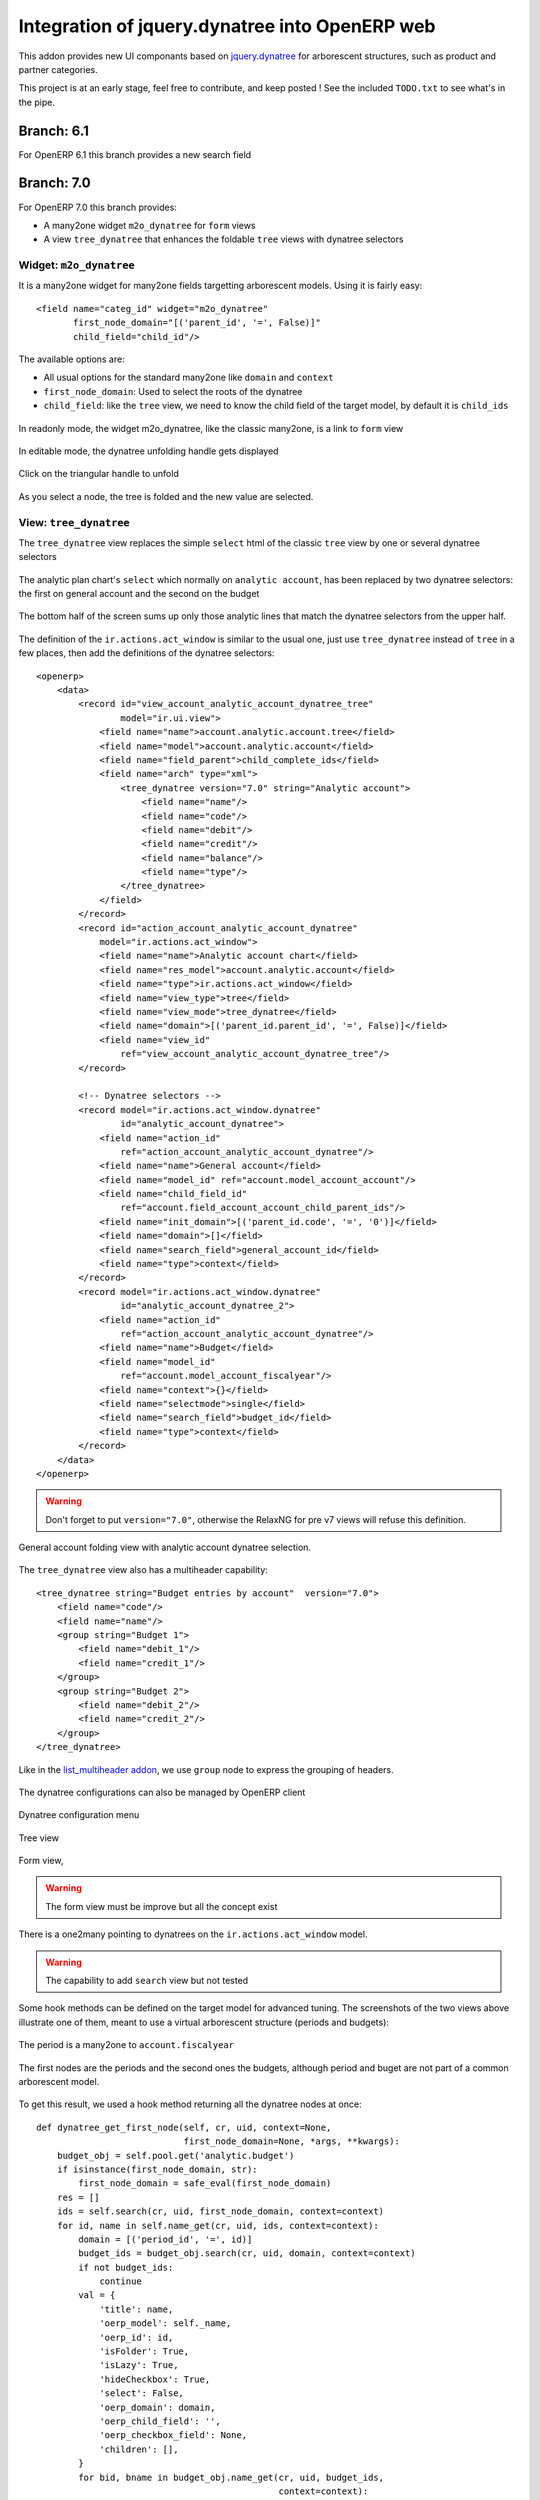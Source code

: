 Integration of jquery.dynatree into OpenERP web
===============================================

.. image:: raw/default/images/icon.png
    :align: center

This addon provides new UI componants based on
`jquery.dynatree <http://wwwendt.de/tech/dynatree/index.html>`_ for
arborescent structures, such as product and partner categories.

This project is at an early stage, feel free to contribute, and keep
posted ! See the included ``TODO.txt`` to see what's in the pipe.

Branch: 6.1
~~~~~~~~~~~

For OpenERP 6.1 this branch provides a new search field 

Branch: 7.0
~~~~~~~~~~~

For OpenERP 7.0 this branch provides:

* A many2one widget ``m2o_dynatree`` for ``form`` views
* A view ``tree_dynatree`` that enhances the foldable ``tree`` views with 
  dynatree selectors


Widget: ``m2o_dynatree``
------------------------

It is a many2one widget for  many2one fields targetting arborescent models. 
Using it is fairly easy::

    <field name="categ_id" widget="m2o_dynatree" 
           first_node_domain="[('parent_id', '=', False)]"
           child_field="child_id"/>


The available options are:

* All usual options for the standard many2one like ``domain`` and ``context``
* ``first_node_domain``: Used to select the roots of the dynatree
* ``child_field``: like the ``tree`` view, we need to know the child field 
  of the target model, by default it is ``child_ids``

.. figure:: raw/default/images/m2o_dynatree1.png
    :align: center

    In readonly mode, the widget m2o_dynatree, like the classic many2one,
    is a link to ``form`` view

.. figure:: raw/default/images/m2o_dynatree2.png
    :align: center

    In editable mode, the dynatree unfolding handle gets displayed

.. figure:: raw/default/images/m2o_dynatree3.png
    :align: center

    Click on the triangular handle to unfold

.. figure:: raw/default/images/m2o_dynatree4.png
    :align: center

    As you select a node, the tree is folded and the new value are selected.


View: ``tree_dynatree``
-----------------------

The ``tree_dynatree`` view replaces the simple ``select`` html of the 
classic ``tree`` view by one or several dynatree selectors

.. figure:: raw/default/images/tree_dynatree1.png
    :align: center

    The analytic plan chart's ``select`` which normally on 
    ``analytic account``, has been replaced by two dynatree selectors: the 
    first on general account and the second on the budget

.. figure:: raw/default/images/tree_dynatree2.png
    :align: center

    The bottom half of the screen sums up only those analytic lines that match 
    the dynatree selectors from the upper half.

The definition of the ``ir.actions.act_window`` is similar to the usual one,
just use ``tree_dynatree`` instead of ``tree`` in a few places, then add the 
definitions of the dynatree selectors::

    <openerp>
        <data>
            <record id="view_account_analytic_account_dynatree_tree" 
                    model="ir.ui.view">
                <field name="name">account.analytic.account.tree</field>
                <field name="model">account.analytic.account</field>
                <field name="field_parent">child_complete_ids</field>
                <field name="arch" type="xml">
                    <tree_dynatree version="7.0" string="Analytic account">
                        <field name="name"/>
                        <field name="code"/>
                        <field name="debit"/>
                        <field name="credit"/>
                        <field name="balance"/>
                        <field name="type"/>
                    </tree_dynatree>
                </field>
            </record>
            <record id="action_account_analytic_account_dynatree"
                model="ir.actions.act_window">
                <field name="name">Analytic account chart</field>
                <field name="res_model">account.analytic.account</field>
                <field name="type">ir.actions.act_window</field>
                <field name="view_type">tree</field>
                <field name="view_mode">tree_dynatree</field>
                <field name="domain">[('parent_id.parent_id', '=', False)]</field>
                <field name="view_id"
                    ref="view_account_analytic_account_dynatree_tree"/>
            </record>

            <!-- Dynatree selectors -->
            <record model="ir.actions.act_window.dynatree" 
                    id="analytic_account_dynatree">
                <field name="action_id" 
                    ref="action_account_analytic_account_dynatree"/>
                <field name="name">General account</field>
                <field name="model_id" ref="account.model_account_account"/>
                <field name="child_field_id" 
                    ref="account.field_account_account_child_parent_ids"/>
                <field name="init_domain">[('parent_id.code', '=', '0')]</field>
                <field name="domain">[]</field>
                <field name="search_field">general_account_id</field>
                <field name="type">context</field>
            </record>
            <record model="ir.actions.act_window.dynatree" 
                    id="analytic_account_dynatree_2">
                <field name="action_id" 
                    ref="action_account_analytic_account_dynatree"/>
                <field name="name">Budget</field>
                <field name="model_id"
                    ref="account.model_account_fiscalyear"/>
                <field name="context">{}</field>
                <field name="selectmode">single</field>
                <field name="search_field">budget_id</field>
                <field name="type">context</field>
            </record>
        </data>
    </openerp>

.. warning::  Don't forget to put ``version="7.0"``, otherwise the RelaxNG 
    for pre v7 views will refuse this definition.

.. figure:: raw/default/images/tree_dynatree6.png
    :align: center

    General account folding view with analytic account dynatree selection.


The ``tree_dynatree`` view also has a multiheader capability::

    <tree_dynatree string="Budget entries by account"  version="7.0">
        <field name="code"/>
        <field name="name"/>
        <group string="Budget 1">
            <field name="debit_1"/>
            <field name="credit_1"/>
        </group>
        <group string="Budget 2">
            <field name="debit_2"/>
            <field name="credit_2"/>
        </group>
    </tree_dynatree>

.. figure:: raw/default/images/tree_dynatree7.png
    :align: center

    Like in the 
    `list_multiheader addon <https://bitbucket.org/anybox/list_multiheader>`_, 
    we use ``group`` node to express the grouping of headers.


The dynatree configurations can also be managed by OpenERP client

.. figure:: raw/default/images/setting_dynatree1.png
    :align: center

    Dynatree configuration menu

.. figure:: raw/default/images/setting_dynatree2.png
    :align: center

    Tree view

.. figure:: raw/default/images/setting_dynatree3.png
    :align: center

    Form view, 
    
.. warning:: The form view must be improve but all the concept exist
    

.. figure:: raw/default/images/setting_dynatree4.png
    :align: center

    There is a one2many pointing to dynatrees  on the 
    ``ir.actions.act_window`` model.

.. warning:: The capability to add ``search`` view but not tested


Some hook methods can be defined on the target model for advanced tuning.
The screenshots of the two views above illustrate one of them, meant to use a
virtual arborescent structure (periods and budgets):

.. figure:: raw/default/images/tree_dynatree9.png
    :align: center

    The period is a many2one to ``account.fiscalyear``

.. figure:: raw/default/images/tree_dynatree10.png
    :align: center

    The first nodes are the periods and the second ones the budgets, although 
    period and buget are not part of a common arborescent model.

To get this result, we used a hook method returning all the dynatree nodes 
at once::

    def dynatree_get_first_node(self, cr, uid, context=None,
                                first_node_domain=None, *args, **kwargs):
        budget_obj = self.pool.get('analytic.budget')
        if isinstance(first_node_domain, str):
            first_node_domain = safe_eval(first_node_domain)
        res = []
        ids = self.search(cr, uid, first_node_domain, context=context)
        for id, name in self.name_get(cr, uid, ids, context=context):
            domain = [('period_id', '=', id)]
            budget_ids = budget_obj.search(cr, uid, domain, context=context)
            if not budget_ids:
                continue
            val = {
                'title': name,
                'oerp_model': self._name,
                'oerp_id': id,
                'isFolder': True,
                'isLazy': True,
                'hideCheckbox': True,
                'select': False,
                'oerp_domain': domain,
                'oerp_child_field': '',
                'oerp_checkbox_field': None,
                'children': [],
            }
            for bid, bname in budget_obj.name_get(cr, uid, budget_ids,
                                                  context=context):
                val['children'].append({
                    'title': bname,
                    'oerp_model': 'analytic.budget',
                    'oerp_id': bid,
                    'isFolder': False,
                    'isLazy': False,
                    'hideCheckbox': False,
                    'select': False,
                    'oerp_domain': [],
                    'oerp_child_field': '',
                    'oerp_checkbox_field': None,
                })

            res.append(val)

        if len(res) == 1 and len(res[0]['children']) == 1:
            res[0]['children'][0]['select'] = True
        return res

The existing hook methods are:

* ``tree_dynatree_get_context``: to pass a specific context that will be used 
  while searching and reading the results
* ``tree_dynatree_get_domain``: to define a specific domain in function of 
  dynatree
* ``tree_dynatree_get_rows``: must return the lines to display in the main 
  part of the view (defaults to a simple read)
